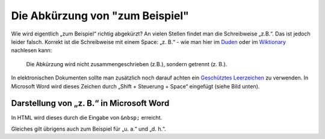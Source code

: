 .. post:: 12 01, 2018

Die Abkürzung von "zum Beispiel"
================================

Wie wird eigentlich „zum Beispiel“ richtig abgekürzt? An vielen Stellen
findet man die Schreibweise „z.B.“. Das ist jedoch leider falsch.
Korrekt ist die Schreibweise mit einem Space: „z. B.“ - wie man hier im
`Duden <http://www.duden.de/rechtschreibung/z__B_>`__ oder im
`Wiktionary <http://de.wiktionary.org/wiki/z._B.>`__ nachlesen kann:

   Die Abkürzung wird nicht zusammengeschrieben (z.B.), sondern getrennt
   (z. B.).

In elektronischen Dokumenten sollte man zusätzlich noch darauf achten
ein `Geschütztes
Leerzeichen <http://de.wikipedia.org/wiki/Gesch%C3%BCtztes_Leerzeichen>`__
zu verwenden. In Microsoft Word wird dieses Zeichen durch „Shift +
Steuerung + Space“ eingefügt (siehe Bild unten).

Darstellung von „z. B.“ in Microsoft Word
-----------------------------------------

In HTML wird dieses durch die Eingabe von ``&nbsp;`` erreicht.

Gleiches gilt übrigens auch zum Beispiel für „u. a.“ und „d. h.“.

.. |image0| image:: /blog/z.-b.-in-word.png
